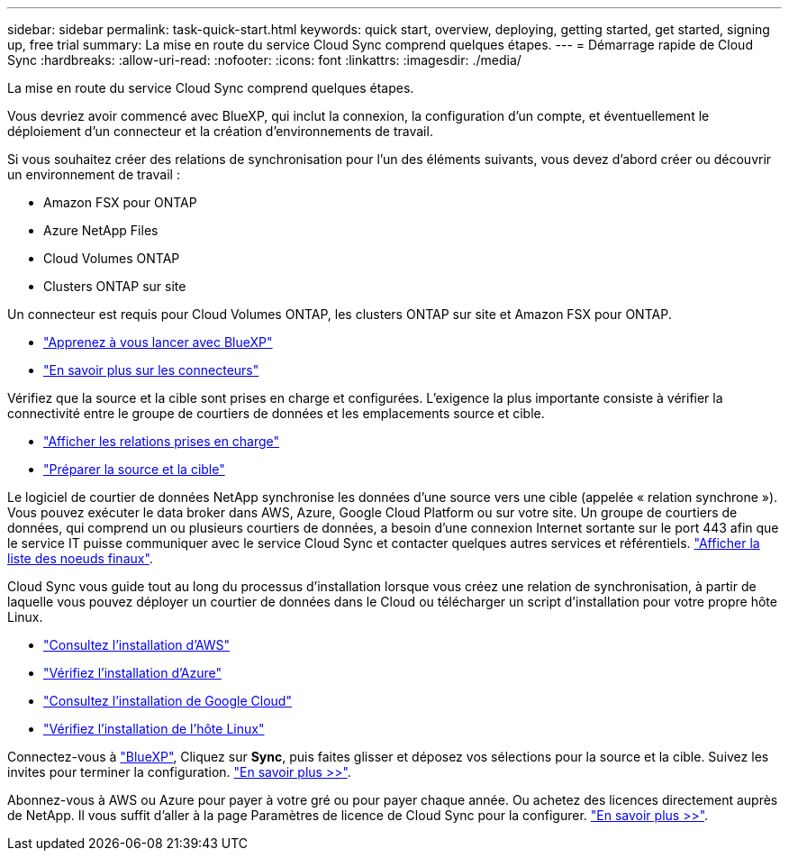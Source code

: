 ---
sidebar: sidebar 
permalink: task-quick-start.html 
keywords: quick start, overview, deploying, getting started, get started, signing up, free trial 
summary: La mise en route du service Cloud Sync comprend quelques étapes. 
---
= Démarrage rapide de Cloud Sync
:hardbreaks:
:allow-uri-read: 
:nofooter: 
:icons: font
:linkattrs: 
:imagesdir: ./media/


La mise en route du service Cloud Sync comprend quelques étapes.

[role="quick-margin-para"]
Vous devriez avoir commencé avec BlueXP, qui inclut la connexion, la configuration d'un compte, et éventuellement le déploiement d'un connecteur et la création d'environnements de travail.

[role="quick-margin-para"]
Si vous souhaitez créer des relations de synchronisation pour l'un des éléments suivants, vous devez d'abord créer ou découvrir un environnement de travail :

* Amazon FSX pour ONTAP
* Azure NetApp Files
* Cloud Volumes ONTAP
* Clusters ONTAP sur site


[role="quick-margin-para"]
Un connecteur est requis pour Cloud Volumes ONTAP, les clusters ONTAP sur site et Amazon FSX pour ONTAP.

* https://docs.netapp.com/us-en/cloud-manager-setup-admin/concept-overview.html["Apprenez à vous lancer avec BlueXP"^]
* https://docs.netapp.com/us-en/cloud-manager-setup-admin/concept-connectors.html["En savoir plus sur les connecteurs"^]


[role="quick-margin-para"]
Vérifiez que la source et la cible sont prises en charge et configurées. L'exigence la plus importante consiste à vérifier la connectivité entre le groupe de courtiers de données et les emplacements source et cible.

* link:reference-supported-relationships.html["Afficher les relations prises en charge"]
* link:reference-requirements.html["Préparer la source et la cible"]


[role="quick-margin-para"]
Le logiciel de courtier de données NetApp synchronise les données d'une source vers une cible (appelée « relation synchrone »). Vous pouvez exécuter le data broker dans AWS, Azure, Google Cloud Platform ou sur votre site. Un groupe de courtiers de données, qui comprend un ou plusieurs courtiers de données, a besoin d'une connexion Internet sortante sur le port 443 afin que le service IT puisse communiquer avec le service Cloud Sync et contacter quelques autres services et référentiels. link:reference-networking.html#networking-endpoints["Afficher la liste des noeuds finaux"].

[role="quick-margin-para"]
Cloud Sync vous guide tout au long du processus d'installation lorsque vous créez une relation de synchronisation, à partir de laquelle vous pouvez déployer un courtier de données dans le Cloud ou télécharger un script d'installation pour votre propre hôte Linux.

* link:task-installing-aws.html["Consultez l'installation d'AWS"]
* link:task-installing-azure.html["Vérifiez l'installation d'Azure"]
* link:task-installing-gcp.html["Consultez l'installation de Google Cloud"]
* link:task-installing-linux.html["Vérifiez l'installation de l'hôte Linux"]


[role="quick-margin-para"]
Connectez-vous à https://console.bluexp.netapp.com/["BlueXP"^], Cliquez sur *Sync*, puis faites glisser et déposez vos sélections pour la source et la cible. Suivez les invites pour terminer la configuration. link:task-creating-relationships.html["En savoir plus >>"].

[role="quick-margin-para"]
Abonnez-vous à AWS ou Azure pour payer à votre gré ou pour payer chaque année. Ou achetez des licences directement auprès de NetApp. Il vous suffit d'aller à la page Paramètres de licence de Cloud Sync pour la configurer. link:task-licensing.html["En savoir plus >>"].
